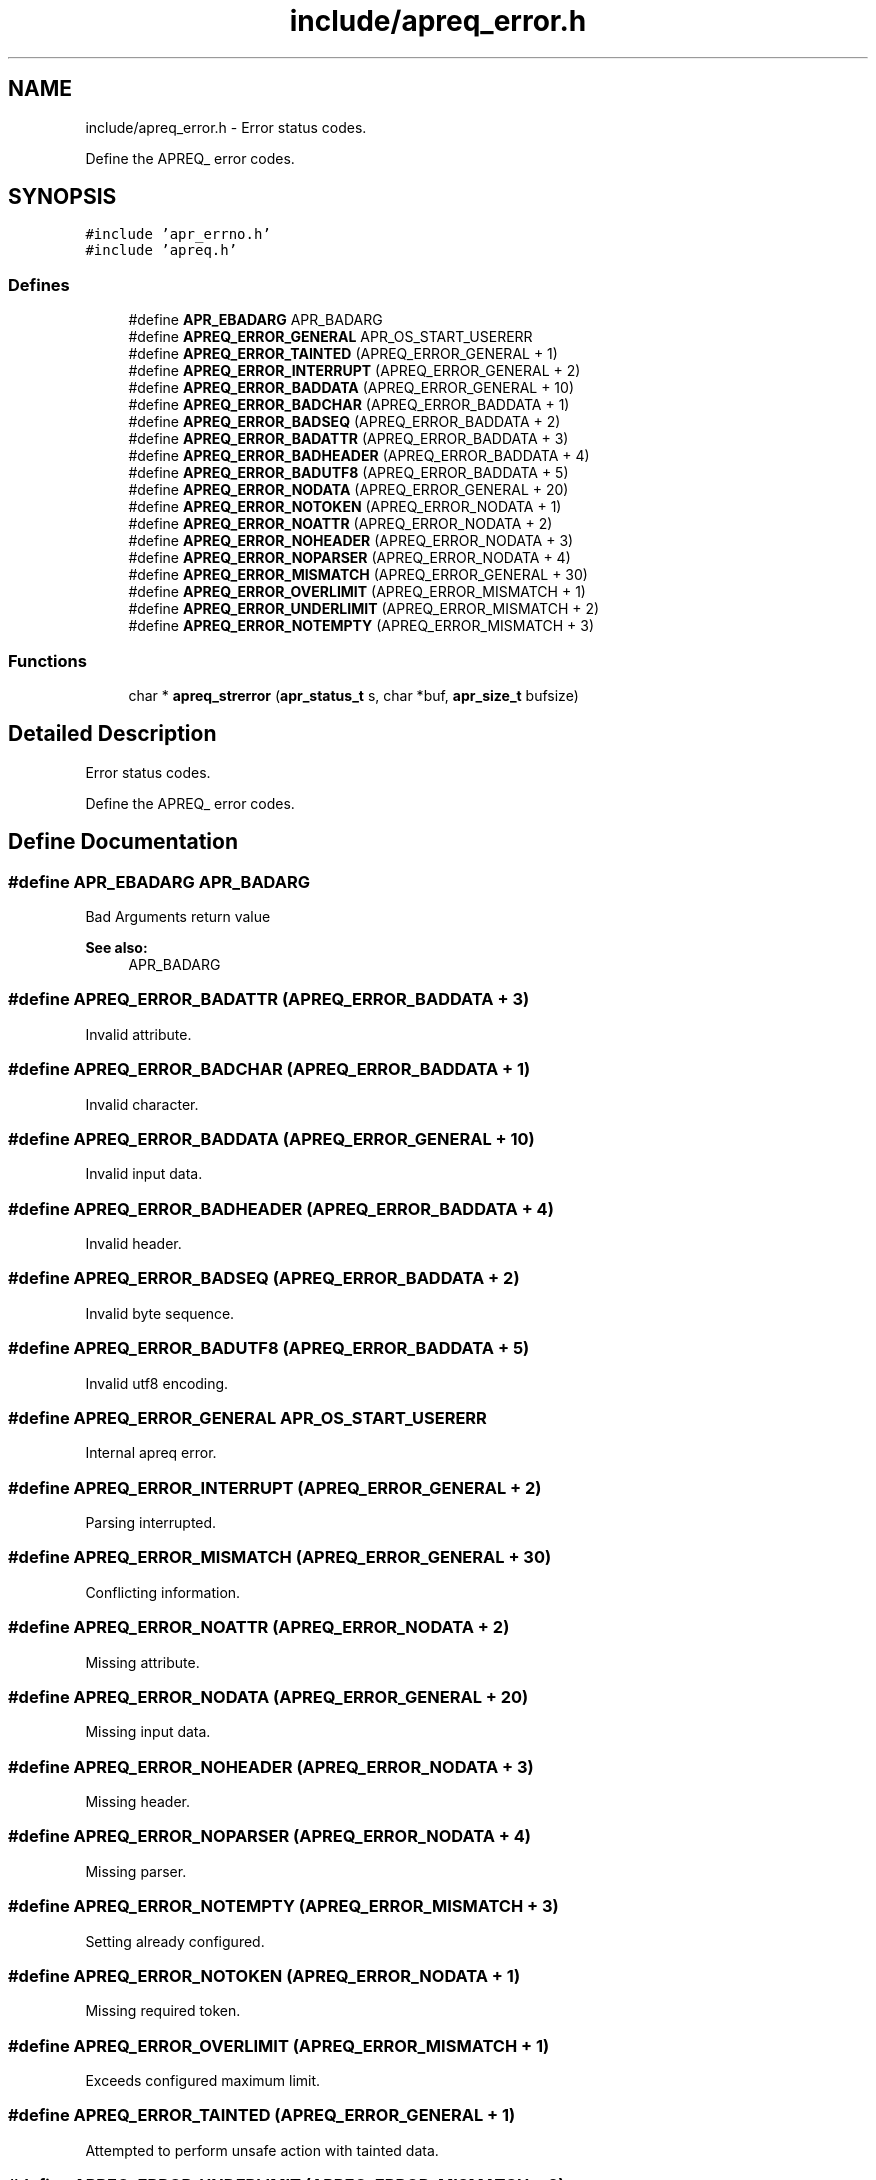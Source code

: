 .TH "include/apreq_error.h" 3 "25 Nov 2010" "Version 2.13" "libapreq2" \" -*- nroff -*-
.ad l
.nh
.SH NAME
include/apreq_error.h \- Error status codes.
.PP
Define the APREQ_ error codes. 
.SH SYNOPSIS
.br
.PP
\fC#include 'apr_errno.h'\fP
.br
\fC#include 'apreq.h'\fP
.br

.SS "Defines"

.in +1c
.ti -1c
.RI "#define \fBAPR_EBADARG\fP   APR_BADARG"
.br
.ti -1c
.RI "#define \fBAPREQ_ERROR_GENERAL\fP   APR_OS_START_USERERR"
.br
.ti -1c
.RI "#define \fBAPREQ_ERROR_TAINTED\fP   (APREQ_ERROR_GENERAL + 1)"
.br
.ti -1c
.RI "#define \fBAPREQ_ERROR_INTERRUPT\fP   (APREQ_ERROR_GENERAL + 2)"
.br
.ti -1c
.RI "#define \fBAPREQ_ERROR_BADDATA\fP   (APREQ_ERROR_GENERAL  + 10)"
.br
.ti -1c
.RI "#define \fBAPREQ_ERROR_BADCHAR\fP   (APREQ_ERROR_BADDATA  +  1)"
.br
.ti -1c
.RI "#define \fBAPREQ_ERROR_BADSEQ\fP   (APREQ_ERROR_BADDATA  +  2)"
.br
.ti -1c
.RI "#define \fBAPREQ_ERROR_BADATTR\fP   (APREQ_ERROR_BADDATA  +  3)"
.br
.ti -1c
.RI "#define \fBAPREQ_ERROR_BADHEADER\fP   (APREQ_ERROR_BADDATA  +  4)"
.br
.ti -1c
.RI "#define \fBAPREQ_ERROR_BADUTF8\fP   (APREQ_ERROR_BADDATA  +  5)"
.br
.ti -1c
.RI "#define \fBAPREQ_ERROR_NODATA\fP   (APREQ_ERROR_GENERAL  + 20)"
.br
.ti -1c
.RI "#define \fBAPREQ_ERROR_NOTOKEN\fP   (APREQ_ERROR_NODATA   +  1)"
.br
.ti -1c
.RI "#define \fBAPREQ_ERROR_NOATTR\fP   (APREQ_ERROR_NODATA   +  2)"
.br
.ti -1c
.RI "#define \fBAPREQ_ERROR_NOHEADER\fP   (APREQ_ERROR_NODATA   +  3)"
.br
.ti -1c
.RI "#define \fBAPREQ_ERROR_NOPARSER\fP   (APREQ_ERROR_NODATA   +  4)"
.br
.ti -1c
.RI "#define \fBAPREQ_ERROR_MISMATCH\fP   (APREQ_ERROR_GENERAL  + 30)"
.br
.ti -1c
.RI "#define \fBAPREQ_ERROR_OVERLIMIT\fP   (APREQ_ERROR_MISMATCH +  1)"
.br
.ti -1c
.RI "#define \fBAPREQ_ERROR_UNDERLIMIT\fP   (APREQ_ERROR_MISMATCH +  2)"
.br
.ti -1c
.RI "#define \fBAPREQ_ERROR_NOTEMPTY\fP   (APREQ_ERROR_MISMATCH +  3)"
.br
.in -1c
.SS "Functions"

.in +1c
.ti -1c
.RI "char * \fBapreq_strerror\fP (\fBapr_status_t\fP s, char *buf, \fBapr_size_t\fP bufsize)"
.br
.in -1c
.SH "Detailed Description"
.PP 
Error status codes.
.PP
Define the APREQ_ error codes. 


.SH "Define Documentation"
.PP 
.SS "#define APR_EBADARG   APR_BADARG"
.PP
Bad Arguments return value 
.PP
\fBSee also:\fP
.RS 4
APR_BADARG 
.RE
.PP

.SS "#define APREQ_ERROR_BADATTR   (APREQ_ERROR_BADDATA  +  3)"
.PP
Invalid attribute. 
.SS "#define APREQ_ERROR_BADCHAR   (APREQ_ERROR_BADDATA  +  1)"
.PP
Invalid character. 
.SS "#define APREQ_ERROR_BADDATA   (APREQ_ERROR_GENERAL  + 10)"
.PP
Invalid input data. 
.SS "#define APREQ_ERROR_BADHEADER   (APREQ_ERROR_BADDATA  +  4)"
.PP
Invalid header. 
.SS "#define APREQ_ERROR_BADSEQ   (APREQ_ERROR_BADDATA  +  2)"
.PP
Invalid byte sequence. 
.SS "#define APREQ_ERROR_BADUTF8   (APREQ_ERROR_BADDATA  +  5)"
.PP
Invalid utf8 encoding. 
.SS "#define APREQ_ERROR_GENERAL   APR_OS_START_USERERR"
.PP
Internal apreq error. 
.SS "#define APREQ_ERROR_INTERRUPT   (APREQ_ERROR_GENERAL + 2)"
.PP
Parsing interrupted. 
.SS "#define APREQ_ERROR_MISMATCH   (APREQ_ERROR_GENERAL  + 30)"
.PP
Conflicting information. 
.SS "#define APREQ_ERROR_NOATTR   (APREQ_ERROR_NODATA   +  2)"
.PP
Missing attribute. 
.SS "#define APREQ_ERROR_NODATA   (APREQ_ERROR_GENERAL  + 20)"
.PP
Missing input data. 
.SS "#define APREQ_ERROR_NOHEADER   (APREQ_ERROR_NODATA   +  3)"
.PP
Missing header. 
.SS "#define APREQ_ERROR_NOPARSER   (APREQ_ERROR_NODATA   +  4)"
.PP
Missing parser. 
.SS "#define APREQ_ERROR_NOTEMPTY   (APREQ_ERROR_MISMATCH +  3)"
.PP
Setting already configured. 
.SS "#define APREQ_ERROR_NOTOKEN   (APREQ_ERROR_NODATA   +  1)"
.PP
Missing required token. 
.SS "#define APREQ_ERROR_OVERLIMIT   (APREQ_ERROR_MISMATCH +  1)"
.PP
Exceeds configured maximum limit. 
.SS "#define APREQ_ERROR_TAINTED   (APREQ_ERROR_GENERAL + 1)"
.PP
Attempted to perform unsafe action with tainted data. 
.SS "#define APREQ_ERROR_UNDERLIMIT   (APREQ_ERROR_MISMATCH +  2)"
.PP
Below configured minimum limit. 
.SH "Function Documentation"
.PP 
.SS "char* apreq_strerror (\fBapr_status_t\fP s, char * buf, \fBapr_size_t\fP bufsize)"
.PP
apreq's wrapper around \fBapr_strerror()\fP; recognizes APREQ_ERROR_* status codes. 
.SH "Author"
.PP 
Generated automatically by Doxygen for libapreq2 from the source code.
